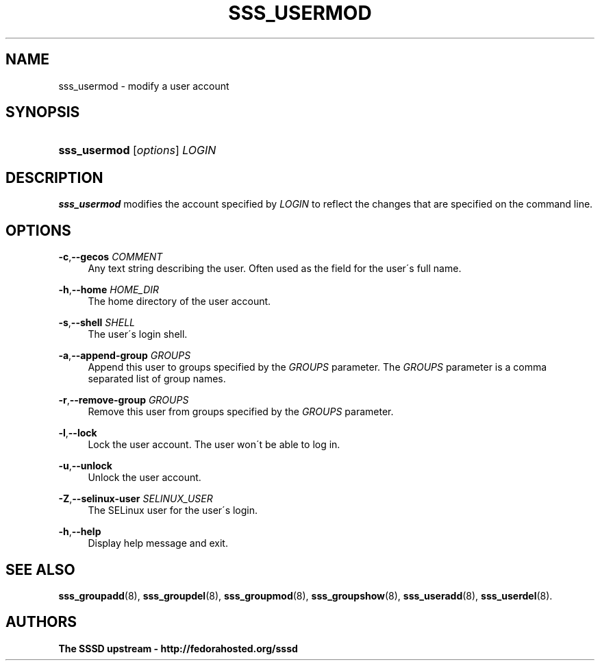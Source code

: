 '\" t
.\"     Title: sss_usermod
.\"    Author: The SSSD upstream - http://fedorahosted.org/sssd
.\" Generator: DocBook XSL Stylesheets v1.75.2 <http://docbook.sf.net/>
.\"      Date: 08/24/2010
.\"    Manual: SSSD Manual pages
.\"    Source: SSSD
.\"  Language: English
.\"
.TH "SSS_USERMOD" "8" "08/24/2010" "SSSD" "SSSD Manual pages"
.\" -----------------------------------------------------------------
.\" * set default formatting
.\" -----------------------------------------------------------------
.\" disable hyphenation
.nh
.\" disable justification (adjust text to left margin only)
.ad l
.\" -----------------------------------------------------------------
.\" * MAIN CONTENT STARTS HERE *
.\" -----------------------------------------------------------------
.SH "NAME"
sss_usermod \- modify a user account
.SH "SYNOPSIS"
.HP \w'\fBsss_usermod\fR\ 'u
\fBsss_usermod\fR [\fIoptions\fR] \fILOGIN\fR
.SH "DESCRIPTION"
.PP

\fBsss_usermod\fR
modifies the account specified by
\fILOGIN\fR
to reflect the changes that are specified on the command line\&.
.SH "OPTIONS"
.PP
\fB\-c\fR,\fB\-\-gecos\fR \fICOMMENT\fR
.RS 4
Any text string describing the user\&. Often used as the field for the user\'s full name\&.
.RE
.PP
\fB\-h\fR,\fB\-\-home\fR \fIHOME_DIR\fR
.RS 4
The home directory of the user account\&.
.RE
.PP
\fB\-s\fR,\fB\-\-shell\fR \fISHELL\fR
.RS 4
The user\'s login shell\&.
.RE
.PP
\fB\-a\fR,\fB\-\-append\-group\fR \fIGROUPS\fR
.RS 4
Append this user to groups specified by the
\fIGROUPS\fR
parameter\&. The
\fIGROUPS\fR
parameter is a comma separated list of group names\&.
.RE
.PP
\fB\-r\fR,\fB\-\-remove\-group\fR \fIGROUPS\fR
.RS 4
Remove this user from groups specified by the
\fIGROUPS\fR
parameter\&.
.RE
.PP
\fB\-l\fR,\fB\-\-lock\fR
.RS 4
Lock the user account\&. The user won\'t be able to log in\&.
.RE
.PP
\fB\-u\fR,\fB\-\-unlock\fR
.RS 4
Unlock the user account\&.
.RE
.PP
\fB\-Z\fR,\fB\-\-selinux\-user\fR \fISELINUX_USER\fR
.RS 4
The SELinux user for the user\'s login\&.
.RE
.PP
\fB\-h\fR,\fB\-\-help\fR
.RS 4
Display help message and exit\&.
.RE
.SH "SEE ALSO"
.PP

\fBsss_groupadd\fR(8),
\fBsss_groupdel\fR(8),
\fBsss_groupmod\fR(8),
\fBsss_groupshow\fR(8),
\fBsss_useradd\fR(8),
\fBsss_userdel\fR(8)\&.
.SH "AUTHORS"
.PP
\fBThe SSSD upstream \- http://fedorahosted\&.org/sssd\fR
